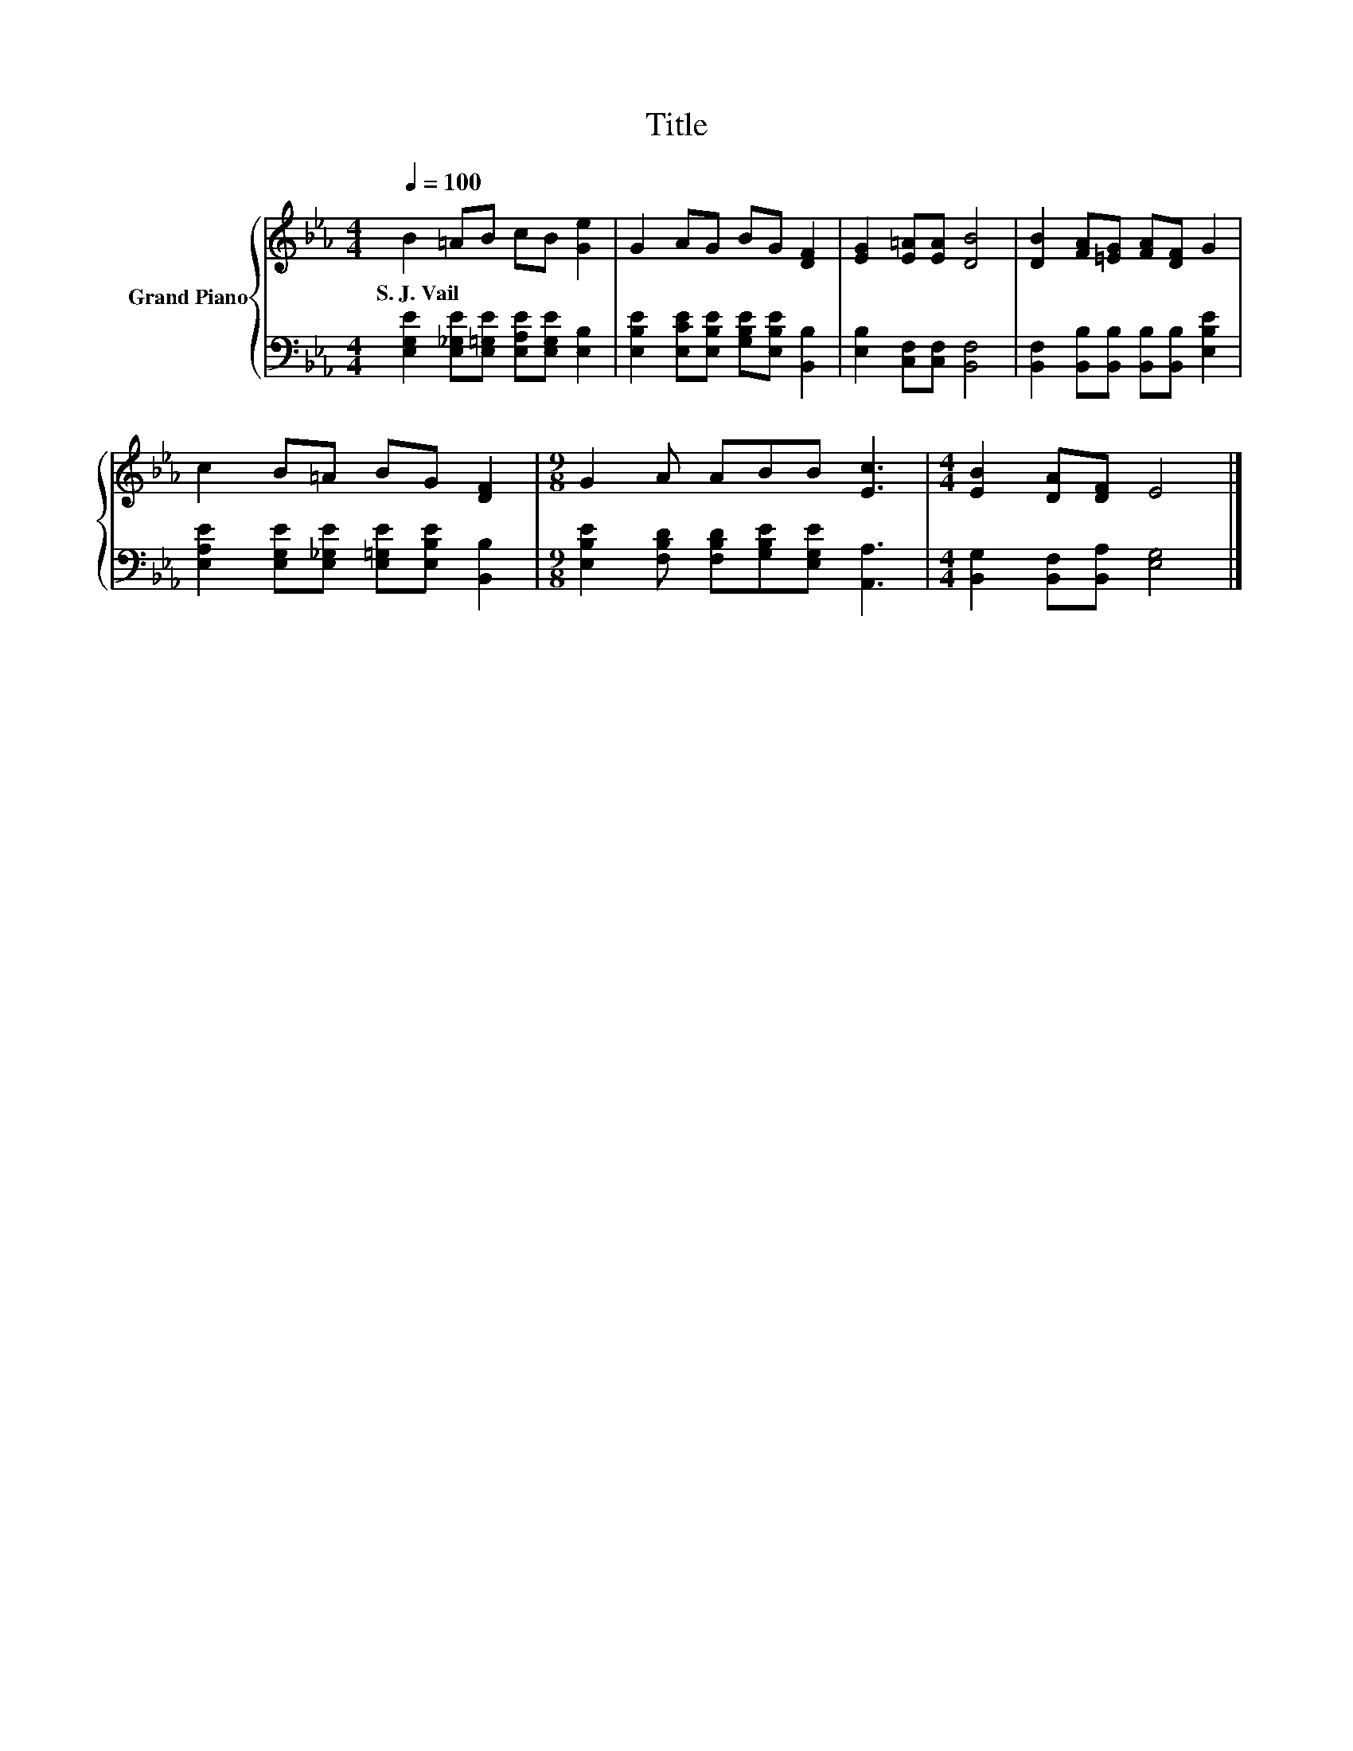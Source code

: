 X:1
T:Title
%%score { 1 | 2 }
L:1/8
Q:1/4=100
M:4/4
K:Eb
V:1 treble nm="Grand Piano"
V:2 bass 
V:1
 B2 =AB cB [Ge]2 | G2 AG BG [DF]2 | [EG]2 [E=A][EA] [DB]4 | [DB]2 [FA][=EG] [FA][DF] G2 | %4
w: S.~J.~Vail * * * * *||||
 c2 B=A BG [DF]2 |[M:9/8] G2 A ABB [Ec]3 |[M:4/4] [EB]2 [DA][DF] E4 |] %7
w: |||
V:2
 [E,G,E]2 [E,_G,E][E,=G,E] [E,A,E][E,G,E] [E,B,]2 | %1
 [E,B,E]2 [E,CE][E,B,E] [G,B,E][E,B,E] [B,,B,]2 | [E,B,]2 [C,F,][C,F,] [B,,F,]4 | %3
 [B,,F,]2 [B,,B,][B,,B,] [B,,B,][B,,B,] [E,B,E]2 | %4
 [E,A,E]2 [E,G,E][E,_G,E] [E,=G,E][E,B,E] [B,,B,]2 | %5
[M:9/8] [E,B,E]2 [F,B,D] [F,B,D][G,B,E][E,G,E] [A,,A,]3 |[M:4/4] [B,,G,]2 [B,,F,][B,,A,] [E,G,]4 |] %7

